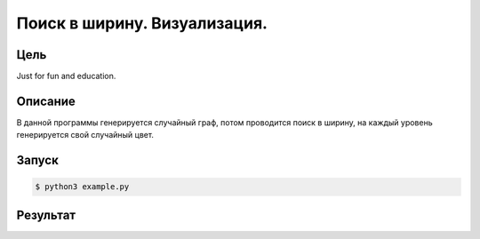 *****************************
Поиск в ширину. Визуализация.
*****************************

Цель
====
Just for fun and education.

Описание
========

В данной программы генерируется случайный граф,
потом проводится поиск в ширину, на каждый уровень
генерируется свой случайный цвет.

Запуск
======
.. code:: bash

    $ python3 example.py

Результат
=========

.. image:: example.gv.svg